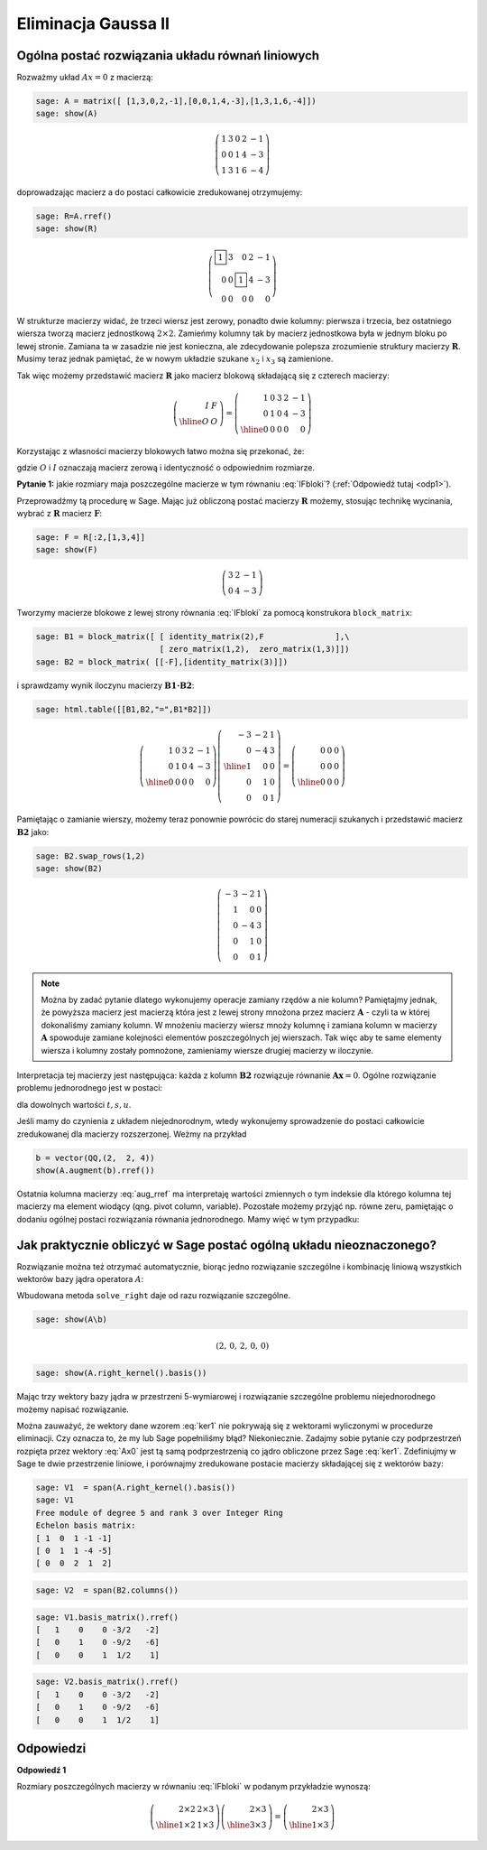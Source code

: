 Eliminacja Gaussa II
====================

Ogólna postać rozwiązania układu równań liniowych
~~~~~~~~~~~~~~~~~~~~~~~~~~~~~~~~~~~~~~~~~~~~~~~~~


Rozważmy układ  :math:`Ax=0` z macierzą:


.. code-block:: python

    sage: A = matrix([ [1,3,0,2,-1],[0,0,1,4,-3],[1,3,1,6,-4]])
    sage: show(A)


.. MATH::

    \left(\begin{array}{rrrrr}
    1 & 3 & 0 & 2 & -1 \\
    0 & 0 & 1 & 4 & -3 \\
    1 & 3 & 1 & 6 & -4
    \end{array}\right)

.. end of output

doprowadzając macierz a do postaci całkowicie zredukowanej otrzymujemy:

.. code-block:: python

    sage: R=A.rref()
    sage: show(R)


.. MATH::

    \left(\begin{array}{rrrrr}
    \boxed{1} & 3 & 0 & 2 & -1 \\
    0 & 0 & \boxed{1} & 4 & -3 \\
    0 & 0 & 0 & 0 & 0
    \end{array}\right)

.. end of output

W strukturze macierzy widać, że trzeci wiersz jest zerowy, ponadto
dwie kolumny: pierwsza i trzecia, bez ostatniego wiersza tworzą
macierz jednostkową :math:`2\times2`. Zamieńmy kolumny tak by macierz
jednostkowa była w jednym bloku po lewej stronie. Zamiana ta w
zasadzie nie jest konieczna, ale zdecydowanie polepsza zrozumienie
struktury macierzy :math:`\boldsymbol{R}`. Musimy teraz jednak
pamiętać, że w nowym układzie szukane :math:`x_2` i :math:`x_3` są
zamienione. 

Tak więc możemy przedstawić macierz :math:`\boldsymbol{R}` jako
macierz blokową składającą się z czterech macierzy:

.. math::

   \left(\begin{array}{r|r}
    I & F \\
    \hline
    O & O
    \end{array}\right) = 
   \left(\begin{array}{rr|rrr}
   1 & 0 & 3 & 2 & -1 \\
   0 & 1 & 0 & 4 & -3 \\
   \hline
   0 & 0 & 0 & 0 & 0
   \end{array}\right)

Korzystając z własności macierzy blokowych łatwo można się przekonać, że:

.. math::
   :label: IFbloki

   \;\left(\begin{array}{r|r}
    I & F \\
    \hline
    O & O
    \end{array}\right)  
   \left(\begin{array}{r|r}
    -F \\
    \hline
    I
    \end{array}\right) =   
   \left(\begin{array}{r|r}
    -IF+FI \\
    \hline
    O + O
    \end{array}\right) =   
    \left(\begin{array}{r|r}
    O \\
    \hline
    O
    \end{array}\right) 

gdzie :math:`O` i :math:`I` oznaczają macierz zerową i identyczność o
odpowiednim rozmiarze. 

**Pytanie 1:** jakie rozmiary maja poszczególne macierze w tym równaniu :eq:`IFbloki`? (:ref:`Odpowiedź tutaj <odp1>`).

Przeprowadźmy tą procedurę w Sage. Mając już obliczoną postać macierzy
:math:`\boldsymbol{R}` możemy, stosując technikę wycinania, wybrać z
:math:`\boldsymbol{R}` macierz :math:`\boldsymbol{F}`:

.. code-block:: python

    sage: F = R[:2,[1,3,4]]
    sage: show(F)


.. MATH::

    \left(\begin{array}{rrr}
    3 & 2 & -1 \\
    0 & 4 & -3
    \end{array}\right)

.. end of output


Tworzymy macierze blokowe z lewej strony równania :eq:`IFbloki` za
pomocą konstrukora ``block_matrix``:

.. code-block:: python

    sage: B1 = block_matrix([ [ identity_matrix(2),F               ],\
                              [ zero_matrix(1,2),  zero_matrix(1,3)]])
    sage: B2 = block_matrix( [[-F],[identity_matrix(3)]])


.. end of output

i sprawdzamy wynik iloczynu macierzy :math:`\boldsymbol{B1\cdot B2}`: 

.. code-block:: python

    sage: html.table([[B1,B2,"=",B1*B2]])
    
.. math::

    \left(\begin{array}{rr|rrr}
    1 & 0 & 3 & 2 & -1 \\
    0 & 1 & 0 & 4 & -3 \\
    \hline
    0 & 0 & 0 & 0 & 0
    \end{array}\right)
    \left(\begin{array}{rrr}
    -3 & -2 & 1 \\
    0 & -4 & 3 \\
    \hline
    1 & 0 & 0 \\
    0 & 1 & 0 \\
    0 & 0 & 1
    \end{array}\right) =
    \left(\begin{array}{rrr}
    0 & 0 & 0 \\
    0 & 0 & 0 \\
    \hline
    0 & 0 & 0
    \end{array}\right)

.. end of output

Pamiętając o zamianie wierszy, możemy teraz ponownie powrócic do
starej numeracji szukanych i przedstawić macierz
:math:`\boldsymbol{B2}` jako:

.. code-block:: python

    sage: B2.swap_rows(1,2)
    sage: show(B2)

.. MATH::

    \left(\begin{array}{rrr}
    -3 & -2 & 1 \\
    1 & 0 & 0 \\
    0 & -4 & 3 \\
    0 & 1 & 0 \\
    0 & 0 & 1
    \end{array}\right)

.. end of output

.. note::
 
   Można by zadać pytanie dlatego wykonujemy operacje zamiany rzędów a
   nie kolumn? Pamiętajmy jednak, że powyższa macierz jest macierzą
   która jest z lewej strony mnożona przez macierz
   :math:`\boldsymbol{A}` - czyli ta w której dokonaliśmy zamiany
   kolumn. W mnożeniu macierzy wiersz mnoży kolumnę i zamiana kolumn w
   macierzy :math:`\boldsymbol{A}` spowoduje zamiane kolejności
   elementów poszczególnych jej wierszach. Tak więc aby te same
   elementy wiersza i kolumny zostały pomnożone, zamieniamy wiersze
   drugiej macierzy w iloczynie.

Interpretacja tej macierzy jest następująca: każda z kolumn
:math:`\boldsymbol{B2}` rozwiązuje równanie
:math:`\boldsymbol{Ax}=0`. Ogólne rozwiązanie problemu jednorodnego
jest w postaci:

.. math::
   :label: Ax0

   t\left(\begin{array}{r}
   -3 \\
   1 \\
   0 \\
   0 \\
   0
   \end{array}\right)+
   s\left(\begin{array}{r}
   -2 \\
   0 \\
   -4 \\
   1 \\
   0
   \end{array}\right)+
   u\left(\begin{array}{r}
   1 \\
   0 \\
   3 \\
   0 \\
   1
   \end{array}\right),

dla dowolnych wartości :math:`t,s,u`.

Jeśli mamy do czynienia z układem niejednorodnym, wtedy wykonujemy
sprowadzenie do postaci całkowicie zredukowanej dla macierzy
rozszerzonej. Weżmy na przykład 

.. code-block:: python

   b = vector(QQ,(2,  2, 4))
   show(A.augment(b).rref())

.. MATH::
    :label: aug_rref

    \left(\begin{array}{rrrrr}
    \boxed{1} & 3 & 0 & 2 & -1&2 \\
    0 & 0 & \boxed{1} & 4 & -3&2 \\
    0 & 0 & 0 & 0 & 0&0
    \end{array}\right)

.. end of output


Ostatnia kolumna macierzy :eq:`aug_rref` ma interpretaję wartości
zmiennych o tym indeksie dla którego kolumna tej macierzy ma element
wiodący (qng. pivot column, variable). Pozostałe możemy przyjąć
np. równe zeru, pamiętając o dodaniu ogólnej postaci rozwiązania
równania jednorodnego. Mamy więć w tym przypadku:


.. MATH::
    :label: Axb

    x=\underbrace{\left(\begin{array}{rrrrr}
    2\\0\\2\\0\\0
    \end{array}\right)}_{x_{szczeg}} + 
    \underbrace{
    t\left(\begin{array}{r}
    -3 \\
    1 \\
    0 \\
    0 \\
    0
    \end{array}\right)+
    s\left(\begin{array}{r}
    -2 \\
    0 \\
    -4 \\
    1 \\
    0
    \end{array}\right)+
    u\left(\begin{array}{r}
    1 \\
    0 \\
    3 \\
    0 \\
    1
    \end{array}\right)}_{x_{jednorodne}}

Jak praktycznie obliczyć w Sage postać ogólną układu nieoznaczonego?
~~~~~~~~~~~~~~~~~~~~~~~~~~~~~~~~~~~~~~~~~~~~~~~~~~~~~~~~~~~~~~~~~~~~

Rozwiązanie można też otrzymać automatycznie, biorąc jedno rozwiązanie
szczególne i kombinację liniową wszystkich wektorów bazy jądra
operatora :math:`A`:

Wbudowana metoda ``solve_right`` daje od razu rozwiązanie szczególne. 


.. code-block:: python

    sage: show(A\b)

.. MATH::

   \left(2,\,0,\,2,\,0,\,0\right)


.. code-block:: python

    sage: show(A.right_kernel().basis())

.. math::
    :label: ker1

    \left[\left(1,\,0,\,1,\,-1,\,-1\right),
    \left(0,\,1,\,1,\,-4,\,-5\right), \left(0,\,0,\,2,\,1,\,2\right)\right]

.. end of output

Mając trzy wektory bazy jądra w przestrzeni 5-wymiarowej i rozwiązanie
szczególne problemu niejednorodnego możemy napisać rozwiązanie.

Można zauważyć, że wektory dane wzorem :eq:`ker1` nie pokrywają się z
wektorami wyliczonymi w procedurze eliminacji. Czy oznacza to, że my
lub Sage popełniliśmy błąd? Niekoniecznie. Zadajmy sobie pytanie czy
podprzestrzeń rozpięta przez wektory :eq:`Ax0` jest tą samą
podprzestrzenią co jądro obliczone przez Sage :eq:`ker1`. Zdefiniujmy
w Sage te dwie przestrzenie liniowe, i porównajmy zredukowane postacie
macierzy składającej się z wektorów bazy:


.. code-block:: python

    sage: V1  = span(A.right_kernel().basis())
    sage: V1
    Free module of degree 5 and rank 3 over Integer Ring
    Echelon basis matrix:
    [ 1  0  1 -1 -1]
    [ 0  1  1 -4 -5]
    [ 0  0  2  1  2]

.. end of output

.. code-block:: python

    sage: V2  = span(B2.columns())


.. end of output

.. code-block:: python

    sage: V1.basis_matrix().rref()
    [   1    0    0 -3/2   -2]
    [   0    1    0 -9/2   -6]
    [   0    0    1  1/2    1]

.. end of output

.. code-block:: python

    sage: V2.basis_matrix().rref()
    [   1    0    0 -3/2   -2]
    [   0    1    0 -9/2   -6]
    [   0    0    1  1/2    1]

.. end of output








Odpowiedzi
~~~~~~~~~~

.. _odp1: 

**Odpowiedź 1**

Rozmiary poszczególnych macierzy w równaniu :eq:`IFbloki` w podanym
przykładzie wynoszą:

.. math::

   \left(\begin{array}{r|r}
    2\times 2 & 2\times 3 \\
    \hline
    1\times 2 & 1\times 3
    \end{array}\right)  
   \left(\begin{array}{r|r}
    2\times 3 \\
    \hline
    3\times 3
    \end{array}\right)  = 
   \left(\begin{array}{r|r}
    2\times 3 \\
    \hline
    1\times 3
    \end{array}\right)  



